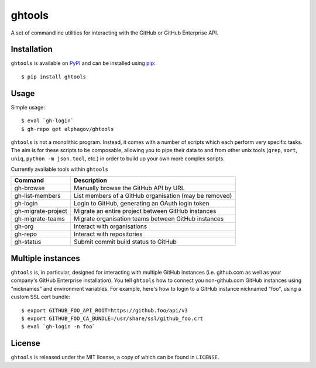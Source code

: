 ghtools
=======

A set of commandline utilities for interacting with the GitHub or GitHub
Enterprise API.

Installation
------------

``ghtools`` is available on PyPI_ and can be installed using pip_::

    $ pip install ghtools

.. _PyPI: http://pypi.python.org/pypi
.. _pip: http://www.pip-installer.org/
    
Usage
-----

Simple usage::

    $ eval `gh-login`
    $ gh-repo get alphagov/ghtools

``ghtools`` is not a monolithic program. Instead, it comes with a number of
scripts which each perform very specific tasks. The aim is for these scripts
to be composable, allowing you to pipe their data to and from other unix tools
(``grep``, ``sort``, ``uniq``, ``python -m json.tool``, etc.) in order to
build up your own more complex scripts.

Currently available tools within ``ghtools``

==================   ======================================================
Command              Description
==================   ======================================================
gh-browse            Manually browse the GitHub API by URL
gh-list-members      List members of a GitHub organisation (may be removed)
gh-login             Login to GitHub, generating an OAuth login token
gh-migrate-project   Migrate an entire project between GitHub instances
gh-migrate-teams     Migrate organisation teams between GitHub instances
gh-org               Interact with organisations 
gh-repo              Interact with repositories
gh-status            Submit commit build status to GitHub
==================   ======================================================


Multiple instances
------------------

``ghtools`` is, in particular, designed for interacting with multiple GitHub
instances (i.e. github.com as well as your company's GitHub Enterprise
installation). You tell ``ghtools`` how to connect you non-github.com GitHub
instances using "nicknames" and environment variables. For example, here's how
to login to a GitHub instance nicknamed "foo", using a custom SSL cert
bundle::

    $ export GITHUB_FOO_API_ROOT=https://github.foo/api/v3
    $ export GITHUB_FOO_CA_BUNDLE=/usr/share/ssl/github_foo.crt
    $ eval `gh-login -n foo`

License
-------

``ghtools`` is released under the MIT license, a copy of which can be found
in ``LICENSE``.
